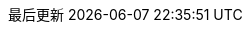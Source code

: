 // Simplified Chinese translation, courtesy of John Dong <dongwqs@gmail.com>
:appendix-caption: 附录
:appendix-refsig: {appendix-caption}
:caution-caption: 注意
//:chapter-label: ???
//:chapter-refsig: {chapter-label}
:example-caption: 示例
:figure-caption: 图表
:important-caption: 重要
:last-update-label: 最后更新
ifdef::listing-caption[:listing-caption: 列表]
ifdef::manname-title[:manname-title: 名称]
:note-caption: 笔记
//:part-refsig: ???
ifdef::preface-title[:preface-title: 序言]
//:section-refsig: ???
:table-caption: 表格
:tip-caption: 提示
:toc-title: 目录
:untitled-label: 暂无标题
:version-label: 版本
:warning-caption: 警告
